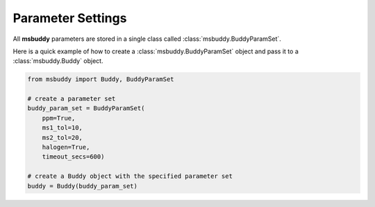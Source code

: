 Parameter Settings
------------------

All **msbuddy** parameters are stored in a single class called :class:`msbuddy.BuddyParamSet`.

Here is a quick example of how to create a :class:`msbuddy.BuddyParamSet` object and pass it to a :class:`msbuddy.Buddy` object.

.. code-block:: python

    from msbuddy import Buddy, BuddyParamSet

    # create a parameter set
    buddy_param_set = BuddyParamSet(
        ppm=True,
        ms1_tol=10,
        ms2_tol=20,
        halogen=True,
        timeout_secs=600)

    # create a Buddy object with the specified parameter set
    buddy = Buddy(buddy_param_set)



